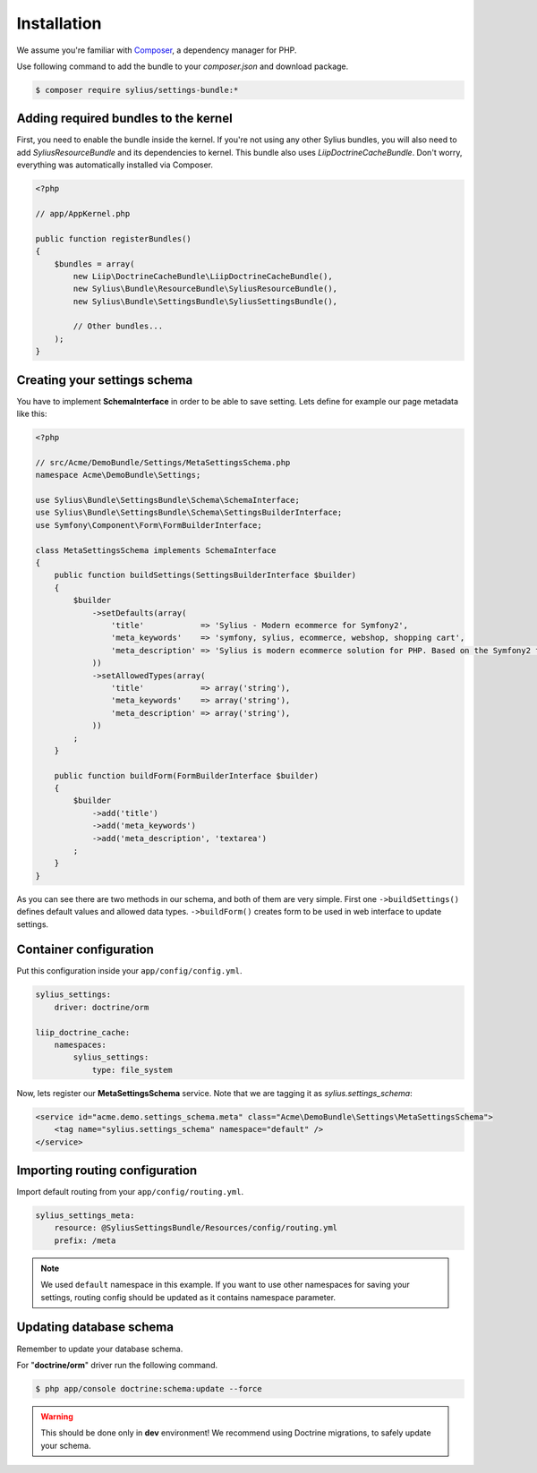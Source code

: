 Installation
============

We assume you're familiar with `Composer <http://packagist.org>`_, a dependency manager for PHP.

Use following command to add the bundle to your `composer.json` and download package.

.. code-block:: bash

    $ composer require sylius/settings-bundle:*

Adding required bundles to the kernel
-------------------------------------

First, you need to enable the bundle inside the kernel.
If you're not using any other Sylius bundles, you will also need to add `SyliusResourceBundle` and its dependencies to kernel.
This bundle also uses `LiipDoctrineCacheBundle`. Don't worry, everything was automatically installed via Composer.

.. code-block:: php

    <?php

    // app/AppKernel.php

    public function registerBundles()
    {
        $bundles = array(
            new Liip\DoctrineCacheBundle\LiipDoctrineCacheBundle(),
            new Sylius\Bundle\ResourceBundle\SyliusResourceBundle(),
            new Sylius\Bundle\SettingsBundle\SyliusSettingsBundle(),

            // Other bundles...
        );
    }

Creating your settings schema
-----------------------------

You have to implement **SchemaInterface** in order to be able to save setting.
Lets define for example our page metadata like this:

.. code-block:: php

    <?php

    // src/Acme/DemoBundle/Settings/MetaSettingsSchema.php
    namespace Acme\DemoBundle\Settings;

    use Sylius\Bundle\SettingsBundle\Schema\SchemaInterface;
    use Sylius\Bundle\SettingsBundle\Schema\SettingsBuilderInterface;
    use Symfony\Component\Form\FormBuilderInterface;

    class MetaSettingsSchema implements SchemaInterface
    {
        public function buildSettings(SettingsBuilderInterface $builder)
        {
            $builder
                ->setDefaults(array(
                    'title'            => 'Sylius - Modern ecommerce for Symfony2',
                    'meta_keywords'    => 'symfony, sylius, ecommerce, webshop, shopping cart',
                    'meta_description' => 'Sylius is modern ecommerce solution for PHP. Based on the Symfony2 framework.',
                ))
                ->setAllowedTypes(array(
                    'title'            => array('string'),
                    'meta_keywords'    => array('string'),
                    'meta_description' => array('string'),
                ))
            ;
        }

        public function buildForm(FormBuilderInterface $builder)
        {
            $builder
                ->add('title')
                ->add('meta_keywords')
                ->add('meta_description', 'textarea')
            ;
        }
    }

As you can see there are two methods in our schema, and both of them are very simple. First one ``->buildSettings()``
defines default values and allowed data types. ``->buildForm()`` creates form to be used in web interface to update settings.

Container configuration
-----------------------

Put this configuration inside your ``app/config/config.yml``.

.. code-block:: yaml

    sylius_settings:
        driver: doctrine/orm

    liip_doctrine_cache:
        namespaces:
            sylius_settings:
                type: file_system

Now, lets register our **MetaSettingsSchema** service. Note that we are tagging it as `sylius.settings_schema`:

.. code-block:: xml

    <service id="acme.demo.settings_schema.meta" class="Acme\DemoBundle\Settings\MetaSettingsSchema">
        <tag name="sylius.settings_schema" namespace="default" />
    </service>

Importing routing configuration
-------------------------------

Import default routing from your ``app/config/routing.yml``.

.. code-block:: yaml

    sylius_settings_meta:
        resource: @SyliusSettingsBundle/Resources/config/routing.yml
        prefix: /meta

.. note::

    We used ``default`` namespace in this example. If you want to use other namespaces for saving your settings, routing config should
    be updated as it contains namespace parameter.

Updating database schema
------------------------

Remember to update your database schema.

For "**doctrine/orm**" driver run the following command.

.. code-block:: bash

    $ php app/console doctrine:schema:update --force

.. warning::

    This should be done only in **dev** environment! We recommend using Doctrine migrations, to safely update your schema.
